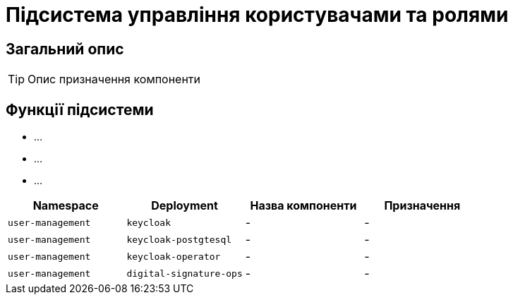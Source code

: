 = Підсистема управління користувачами та ролями

== Загальний опис

[TIP]
Опис призначення компоненти

== Функції підсистеми

* ...
* ...
* ...

|===
|Namespace|Deployment|Назва компоненти|Призначення

|`user-management`
|`keycloak`
|-
|-

|`user-management`
|`keycloak-postgtesql`
|-
|-

|`user-management`
|`keycloak-operator`
|-
|-

|`user-management`
|`digital-signature-ops`
|-
|-
|===